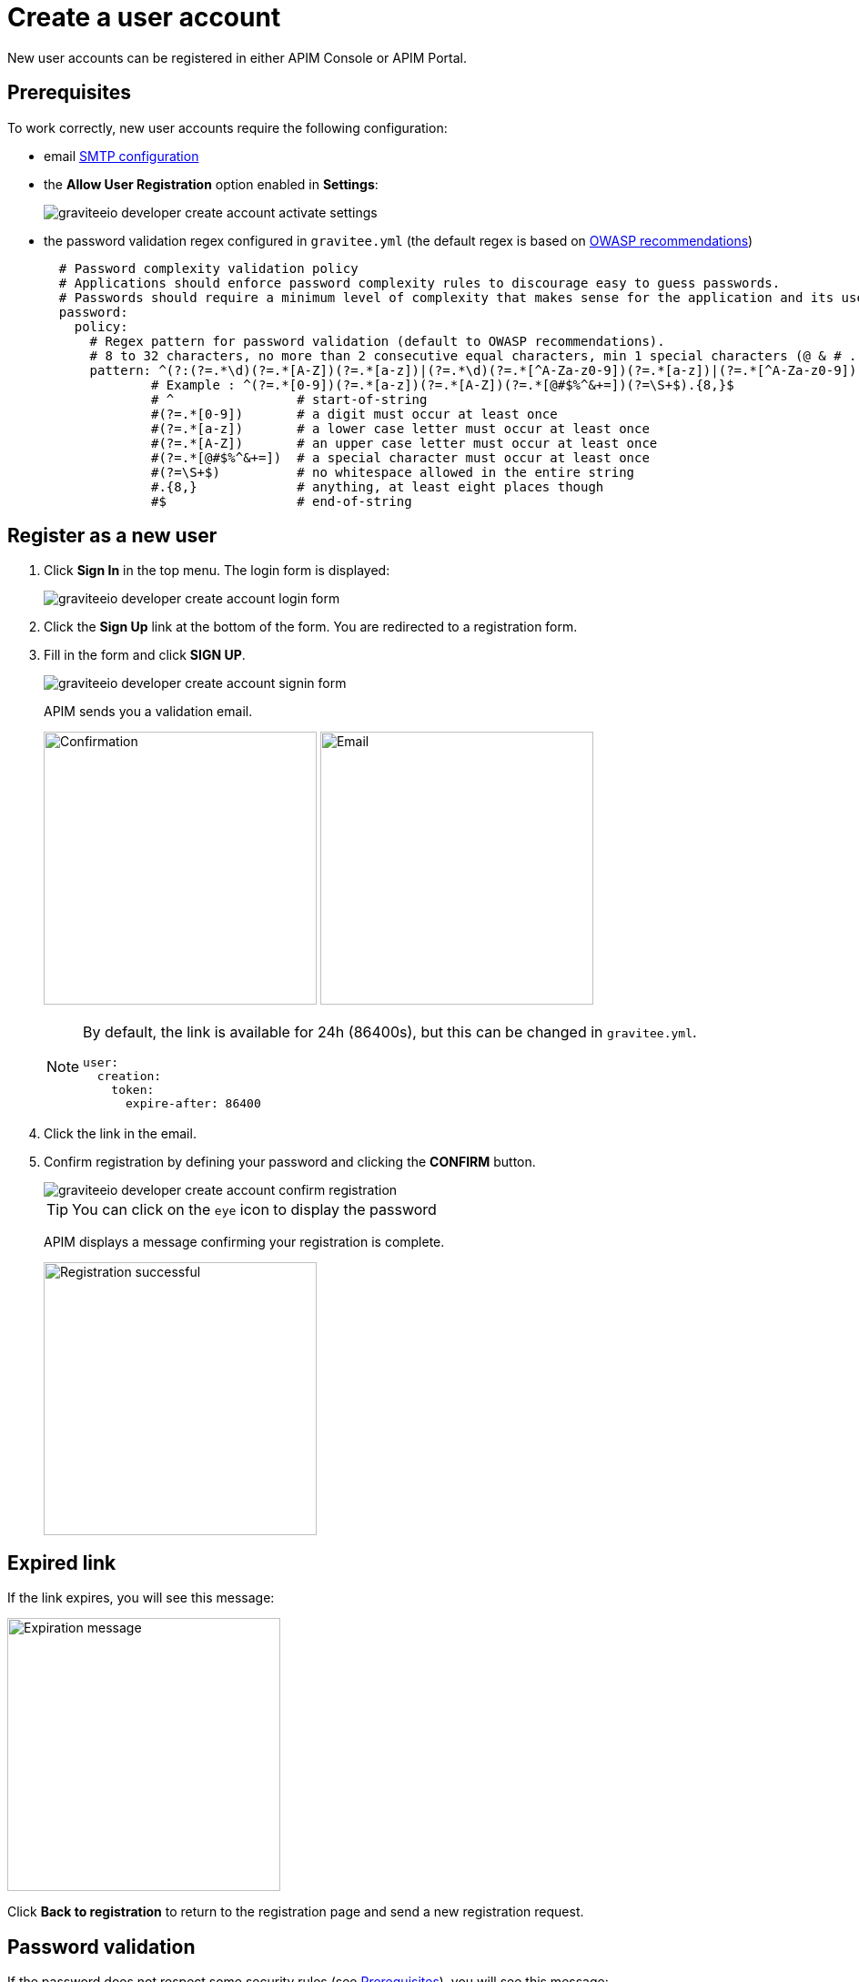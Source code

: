 = Create a user account
:page-keywords: Gravitee.io, API Platform, API Management, API Gateway, oauth2, openid, documentation, manual, guide, reference, api

New user accounts can be registered in either APIM Console or APIM Portal.

== Prerequisites

To work correctly, new user accounts require the following configuration:

* email link:../configuration-guide/api/general-config.html#smtp-configuration[SMTP configuration^]

* the *Allow User Registration* option enabled in *Settings*:
+
image::apim/3.x/api-consumer-guide/create-account/graviteeio-developer-create-account-activate-settings.png[]

* the password validation regex configured in `gravitee.yml` (the default regex is based on link:https://owasp.org/www-community/OWASP_Validation_Regex_Repository[OWASP recommendations^])
+
[source,yaml]
----
  # Password complexity validation policy
  # Applications should enforce password complexity rules to discourage easy to guess passwords.
  # Passwords should require a minimum level of complexity that makes sense for the application and its user population.
  password:
    policy:
      # Regex pattern for password validation (default to OWASP recommendations).
      # 8 to 32 characters, no more than 2 consecutive equal characters, min 1 special characters (@ & # ...), min 1 upper case character.
      pattern: ^(?:(?=.*\d)(?=.*[A-Z])(?=.*[a-z])|(?=.*\d)(?=.*[^A-Za-z0-9])(?=.*[a-z])|(?=.*[^A-Za-z0-9])(?=.*[A-Z])(?=.*[a-z])|(?=.*\d)(?=.*[A-Z])(?=.*[^A-Za-z0-9]))(?!.*(.)\1{2,})[A-Za-z0-9!~<>,;:_\-=?*+#."'&§`£€%°()\\\|\[\]\-\$\^\@\/]{8,32}$
              # Example : ^(?=.*[0-9])(?=.*[a-z])(?=.*[A-Z])(?=.*[@#$%^&+=])(?=\S+$).{8,}$
              # ^                # start-of-string
              #(?=.*[0-9])       # a digit must occur at least once
              #(?=.*[a-z])       # a lower case letter must occur at least once
              #(?=.*[A-Z])       # an upper case letter must occur at least once
              #(?=.*[@#$%^&+=])  # a special character must occur at least once
              #(?=\S+$)          # no whitespace allowed in the entire string
              #.{8,}             # anything, at least eight places though
              #$                 # end-of-string
----

== Register as a new user

. Click *Sign In* in the top menu. The login form is displayed:
+
image::apim/3.x/api-consumer-guide/create-account/graviteeio-developer-create-account-login-form.png[]

. Click the *Sign Up* link at the bottom of the form. You are redirected to a registration form.
. Fill in the form and click *SIGN UP*.
+
image::apim/3.x/api-consumer-guide/create-account/graviteeio-developer-create-account-signin-form.png[]
+
APIM sends you a validation email.
+
image:apim/3.x/api-consumer-guide/create-account/graviteeio-developer-create-account-email-registration-1.png[Confirmation, 300]
image:apim/3.x/api-consumer-guide/create-account/graviteeio-developer-create-account-email-registration-2.png[Email, 300]
+
[NOTE]
====
By default, the link is available for 24h (86400s), but this can be changed in `gravitee.yml`.

[source,yaml]
----
user:
  creation:
    token:
      expire-after: 86400
----

====

. Click the link in the email.
. Confirm registration by defining your password and clicking the *CONFIRM* button.
+
image::apim/3.x/api-consumer-guide/create-account/graviteeio-developer-create-account-confirm-registration.png[]
+
TIP: You can click on the `eye` icon to display the password
+
APIM displays a message confirming your registration is complete.
+
image::apim/3.x/api-consumer-guide/create-account/graviteeio-developer-create-account-confirm-registration-validated.png[Registration successful, 300]

== Expired link

If the link expires, you will see this message:

image::apim/3.x/api-consumer-guide/create-account/graviteeio-developer-create-account-link-expire.png[Expiration message, 300]

Click *Back to registration* to return to the registration page and send a new registration request.

== Password validation
If the password does not respect some security rules (see <<Prerequisites>>), you will see this message:

image::apim/3.x/api-consumer-guide/create-account/graviteeio-developer-create-account-unsecure-password.png[]
